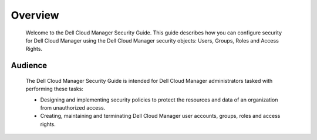 .. raw:: latex
  
      \newpage

.. _overview:

Overview
--------

   Welcome to the Dell Cloud Manager Security Guide. This guide describes how you can configure security for Dell Cloud Manager using the Dell Cloud Manager security objects: Users, Groups, Roles and Access Rights.

Audience
~~~~~~~~

   The Dell Cloud Manager Security Guide is intended for Dell Cloud Manager administrators tasked with performing these tasks:

   * Designing and implementing security policies to protect the resources and data of an organization from unauthorized access.
   * Creating, maintaining and terminating Dell Cloud Manager user accounts, groups, roles and access rights.
